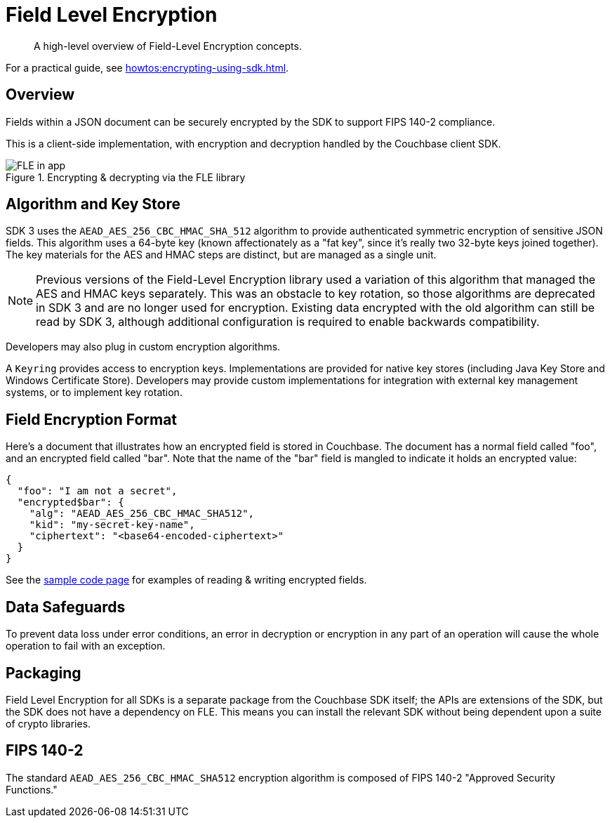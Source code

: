 = Field Level Encryption
:description: A high-level overview of Field-Level Encryption concepts.
:page-topic-type: concept
:page-edition: Enterprise Edition
:page-aliases: ROOT:encryption.adoc

[abstract]
{description}

For a practical guide, see xref:howtos:encrypting-using-sdk.adoc[].

[#architecture]
== Overview

Fields within a JSON document can be securely encrypted by the SDK to support FIPS 140-2 compliance.

This is a client-side implementation, with encryption and decryption handled by the Couchbase client SDK.

.Encrypting & decrypting via the FLE library
image::fle-concept.png[FLE in app]

[#algorithm]
== Algorithm and Key Store

SDK 3 uses the `AEAD_AES_256_CBC_HMAC_SHA_512` algorithm to provide authenticated symmetric encryption of sensitive JSON fields.
This algorithm uses a 64-byte key (known affectionately as a "fat key", since it's really two 32-byte keys joined together).
The key materials for the AES and HMAC steps are distinct, but are managed as a single unit.

NOTE: Previous versions of the Field-Level Encryption library used a variation of this algorithm that managed the AES and HMAC keys separately.
This was an obstacle to key rotation, so those algorithms are deprecated in SDK 3 and are no longer used for encryption.
Existing data encrypted with the old algorithm can still be read by SDK 3, although additional configuration is required to enable backwards compatibility.

Developers may also plug in custom encryption algorithms.

A `Keyring` provides access to encryption keys.
Implementations are provided for native key stores (including Java Key Store and Windows Certificate Store).
Developers may provide custom implementations for integration with external key management systems, or to implement key rotation.

[#format]
== Field Encryption Format

Here’s a document that illustrates how an encrypted field is stored in Couchbase.
The document has a normal field called "foo", and an encrypted field called "bar".
Note that the name of the "bar" field is mangled to indicate it holds an encrypted value:

----
{
  "foo": "I am not a secret",
  "encrypted$bar": {
    "alg": "AEAD_AES_256_CBC_HMAC_SHA512",
    "kid": "my-secret-key-name",
    "ciphertext": "<base64-encoded-ciphertext>"
  }
}
----

See the xref:howtos:encrypting-using-sdk.adoc[sample code page] for examples of reading & writing encrypted fields.

[#error]
== Data Safeguards

To prevent data loss under error conditions, an error in decryption or encryption in any part of an operation will cause the whole operation to fail with an exception.

[#packaging]
== Packaging

Field Level Encryption for all SDKs is a separate package from the Couchbase SDK itself; the APIs are extensions of the SDK, but the SDK does not have a dependency on FLE.
This means you can install the relevant SDK without being dependent upon a suite of crypto libraries.

[#fips-140-2]
== FIPS 140-2

The standard `AEAD_AES_256_CBC_HMAC_SHA512` encryption algorithm is composed of FIPS 140-2 "Approved Security Functions."
